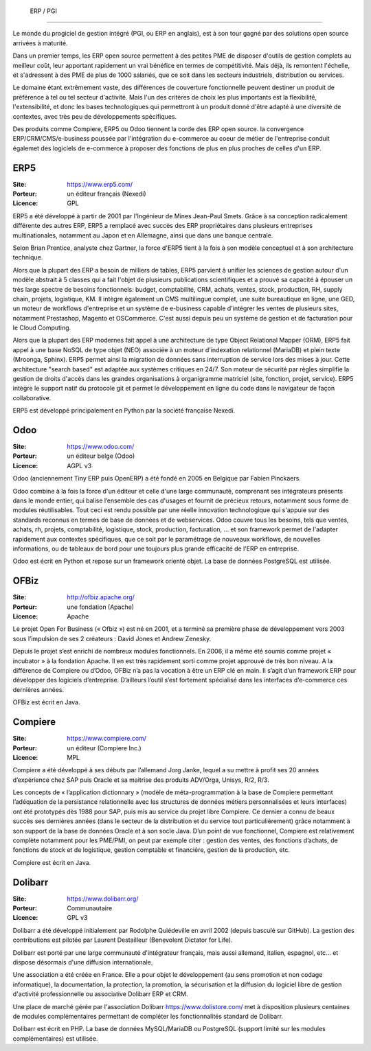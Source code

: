   ERP / PGI
=========

Le monde du progiciel de gestion intégré (PGI, ou ERP en anglais), est à son tour gagné par des solutions open source arrivées à maturité.

Dans un premier temps, les ERP open source permettent à des petites PME de disposer d'outils de gestion complets au meilleur coût, leur apportant rapidement un vrai bénéfice en termes de compétitivité. Mais déjà, ils remontent l'échelle, et s'adressent à des PME de plus de 1000 salariés, que ce soit dans les secteurs industriels, distribution ou services.

Le domaine étant extrêmement vaste, des différences de couverture fonctionnelle peuvent destiner un produit de préférence à tel ou tel secteur d'activité. Mais l'un des critères de choix les plus importants est la flexibilité, l'extensibilité, et donc les bases technologiques qui permettront à un produit donné d'être adapté à une diversité de contextes, avec très peu de développements spécifiques.

Des produits comme Compiere, ERP5 ou Odoo tiennent la corde des ERP open source. la convergence ERP/CRM/CMS/e-business poussée par l'intégration du e-commerce au coeur de métier de l'entreprise conduit égalemet des logiciels de e-commerce à proposer des fonctions de plus en plus proches de celles d'un ERP.



ERP5
----

:Site: https://www.erp5.com/
:Porteur: un éditeur français (Nexedi)
:Licence: GPL

ERP5 a été développé à partir de 2001 par l'Ingénieur de Mines Jean-Paul Smets. Grâce à sa conception radicalement différente des autres ERP, ERP5 a remplacé avec succès des ERP propriétaires dans plusieurs entreprises multinationales, notamment au Japon et en Allemagne, ainsi que dans une banque centrale.

Selon Brian Prentice, analyste chez Gartner, la force d'ERP5 tient à la fois à son modèle conceptuel et à son architecture technique.

Alors que la plupart des ERP a besoin de milliers de tables, ERP5 parvient à unifier les sciences de gestion autour d'un modèle abstrait à 5 classes qui a fait l'objet de plusieurs publications scientifiques et a prouvé sa capacité à épouser un très large spectre de besoins fonctionnels: budget, comptabilité, CRM, achats, ventes, stock, production, RH, supply chain, projets, logistique, KM. Il intègre également un CMS multilingue complet, une suite bureautique en ligne, une GED, un moteur de workflows d'entreprise et un système de e-business capable d'intégrer les ventes de plusieurs sites, notamment Prestashop, Magento et OSCommerce. C'est aussi depuis peu un système de gestion et de facturation pour le Cloud Computing.

Alors que la plupart des ERP modernes fait appel à une architecture de type Object Relational Mapper (ORM), ERP5 fait appel à une base NoSQL de type objet (NEO) associée à un moteur d'indexation relationnel (MariaDB) et plein texte (Mroonga, Sphinx). ERP5 permet ainsi la migration de données sans interruption de service lors des mises à jour. Cette architecture "search based" est adaptée aux systèmes critiques en 24/7. Son moteur de sécurité par règles simplifie la gestion de droits d'accès dans les grandes organisations à organigramme matriciel (site, fonction, projet, service). ERP5 intègre le support natif du protocole git et permet le développement en ligne du code dans le navigateur de façon collaborative.

ERP5 est développé principalement en Python par la société française Nexedi.


Odoo
----

:Site: https://www.odoo.com/
:Porteur: un éditeur belge (Odoo)
:Licence: AGPL v3

Odoo (anciennement Tiny ERP puis OpenERP) a été fondé en 2005 en Belgique par Fabien Pinckaers.

Odoo combine à la fois la force d'un éditeur et celle d'une large communauté, comprenant ses intégrateurs présents dans le monde entier, qui balise l’ensemble des cas d'usages et fournit de précieux retours, notamment sous forme de modules réutilisables. Tout ceci est rendu possible par une réelle innovation technologique qui s'appuie sur des standards reconnus en termes de base de données et de webservices. Odoo couvre tous les besoins, tels que ventes, achats, rh, projets, comptabilité, logistique, stock, production, facturation, ... et son framework permet de l'adapter rapidement aux contextes spécifiques, que ce soit par le paramétrage de nouveaux workflows, de nouvelles informations, ou de tableaux de bord pour une toujours plus grande efficacité de l'ERP en entreprise.

Odoo est écrit en Python et repose sur un framework orienté objet. La base de données PostgreSQL est utilisée.


OFBiz
-----

:Site: http://ofbiz.apache.org/
:Porteur: une fondation (Apache)
:Licence: Apache

Le projet Open For Business (« Ofbiz ») est né en 2001, et a terminé sa première phase de développement vers 2003 sous l’impulsion de ses 2 créateurs : David Jones et Andrew Zenesky.

Depuis le projet s’est enrichi de nombreux modules fonctionnels. En 2006, il a même été soumis comme projet « incubator » à la fondation Apache. Il en est très rapidement sorti comme projet approuvé de très bon niveau. A la différence de Compiere ou d’Odoo, OFBiz n’a pas la vocation à être un ERP clé en main. Il s’agit d’un framework ERP pour développer des logiciels d’entreprise. D’ailleurs l’outil s’est fortement spécialisé dans les interfaces d’e-commerce ces dernières années.

OFBiz est écrit en Java.


Compiere
--------

:Site: https://www.compiere.com/
:Porteur: un éditeur (Compiere Inc.)
:Licence: MPL

Compiere a été développé à ses débuts par l’allemand Jorg Janke, lequel a su mettre à profit ses 20 années d’expérience chez SAP puis Oracle et sa maitrise des produits ADV/Orga, Unisys, R/2, R/3.

Les concepts de « l’application dictionnary » (modèle de méta-programmation à la base de Compiere permettant l’adéquation de la persistance relationnelle avec les structures de données métiers personnalisées et leurs interfaces) ont été prototypés dès 1988 pour SAP, puis mis au service du projet libre Compiere. Ce dernier a connu de beaux succès ses dernières années (dans le secteur de la distribution et du service tout particulièrement) grâce notamment à son support de la base de données Oracle et à son socle Java. D’un point de vue fonctionnel, Compiere est relativement complète notamment pour les PME/PMI, on peut par exemple citer : gestion des ventes, des fonctions d’achats, de fonctions de stock et de logistique, gestion comptable et financière, gestion de la production, etc.

Compiere est écrit en Java.


Dolibarr
----

:Site: https://www.dolibarr.org/
:Porteur: Communautaire
:Licence: GPL v3

Dolibarr a été développé initialement par Rodolphe Quiédeville en avril 2002 (depuis basculé sur GitHub). La gestion des contributions est pilotée par Laurent Destailleur (Benevolent Dictator for Life).

Dolibarr est porté par une large communauté d'intégrateur français, mais aussi allemand, italien, espagnol, etc... et dispose désormais d'une diffusion internationale.

Une association a été créée en France. Elle a pour objet le développement (au sens promotion et non codage informatique), la documentation, la protection, la promotion, la sécurisation et la diffusion du logiciel libre de gestion d'activité professionnelle ou associative Dolibarr ERP et CRM.

Une place de marché gérée par l'association Dolibarr https://www.dolistore.com/ met à disposition plusieurs centaines de modules complémentaires permettant de compléter les fonctionnalités standard de Dolibarr.

Dolibarr est écrit en PHP. La base de données MySQL/MariaDB ou PostgreSQL (support limité sur les modules complémentaires) est utilisée.

